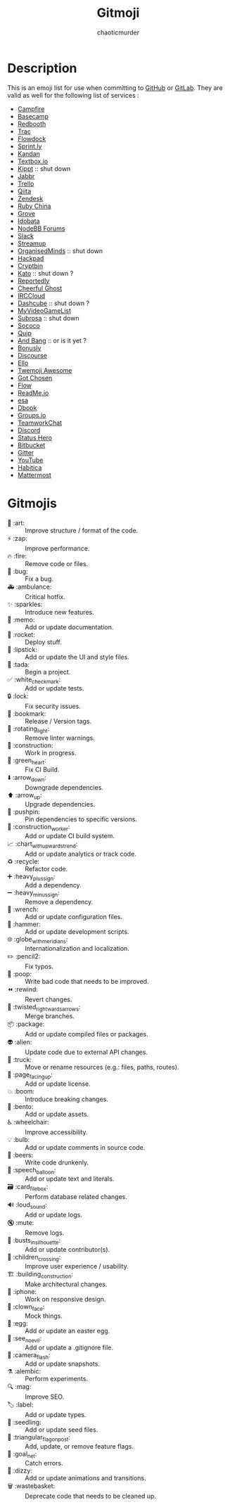#+TITLE:        Gitmoji
#+AUTHOR:       chaoticmurder
#+EMAIL:        chaoticmurder.git@gmail.com
#+DESCRIPTION:  Emoji list to use with commits

* Description

  This is an emoji list for use  when committing to [[https://github.com/][GitHub]] or [[https://about.gitlab.com/][GitLab]]. They are
  valid as well for the following list of services :

  - [[http://campfirenow.com/][Campfire]]
  - [[http://basecamp.com/][Basecamp]]
  - [[https://redbooth.com/][Redbooth]]
  - [[https://trac-hacks.org/wiki/TracEmojiPlugin][Trac]]
  - [[https://www.flowdock.com/][Flowdock]]
  - [[https://sprint.ly/][Sprint.ly]]
  - [[http://kandanapp.com/][Kandan]]
  - [[https://www.textbox.io/][Textbox.io]]
  - [[http://kippt.com/][Kippt]]          :: shut down
  - [[http://about.jabbr.net/][Jabbr]]
  - [[https://trello.com/][Trello]]
  - [[https://qiita.com/][Qiita]]
  - [[https://www.zendesk.com/][Zendesk]]
  - [[https://ruby-china.org/][Ruby China]]
  - [[https://grove.io/][Grove]]
  - [[https://idobata.io/en/home][Idobata]]
  - [[https://nodebb.org/][NodeBB Forums]]
  - [[https://slack.com/][Slack]]
  - [[http://streamup.com/][Streamup]]
  - [[https://organisedminds.cloud/en/welcome-organisedminds-com-users/][OrganisedMinds]] :: shut down
  - [[https://hackpad.com/][Hackpad]]
  - [[https://cryptbin.com/][Cryptbin]]
  - [[https://kato.im/][Kato]]           :: shut down ?
  - [[https://www.reportedly.co/][Reportedly]]
  - [[https://cheerfulghost.com/][Cheerful Ghost]]
  - [[https://www.irccloud.com/][IRCCloud]]
  - [[https://dashcube.com/][Dashcube]]       :: shut down ?
  - [[https://myvideogamelist.com/][MyVideoGameList]]
  - [[https://subrosa.io/][Subrosa]]        :: shut down
  - [[https://www.sococo.com/][Sococo]]
  - [[https://quip.com/][Quip]]
  - [[https://andyet.com/][And Bang]]       :: or is it yet ?
  - [[https://bonus.ly/][Bonusly]]
  - [[https://discourse.org/][Discourse]]
  - [[https://ello.co/][Ello]]
  - [[http://ellekasai.github.io/twemoji-awesome/][Twemoji Awesome]]
  - [[https://www.gotchosen.com/influencers][Got Chosen]]
  - [[https://www.getflow.com/][Flow]]
  - [[https://readme.com/][ReadMe.io]]
  - [[https://esa.io/][esa]]
  - [[https://www.dbook.org/][Dbook]]
  - [[https://groups.io/][Groups.io]]
  - [[https://www.teamwork.com/chat/][TeamworkChat]]
  - [[https://discord.com/][Discord]]
  - [[https://statushero.com/][Status Hero]]
  - [[https://bitbucket.org/][Bitbucket]]
  - [[https://gitter.im/][Gitter]]
  - [[https://www.youtube.com/][YouTube]]
  - [[https://habitica.com/static/home][Habitica]]
  - [[https://mattermost.org/][Mattermost]]

* Gitmojis

 - 🎨 :art:                       :: Improve structure / format of the code.
 - ⚡️ :zap:                       :: Improve performance.
 - 🔥 :fire:                      :: Remove code or files.
 - 🐛 :bug:                       :: Fix a bug.
 - 🚑 :ambulance:                 :: Critical hotfix.
 - ✨ :sparkles:                  :: Introduce new features.
 - 📝 :memo:                      :: Add or update documentation.
 - 🚀 :rocket:                    :: Deploy stuff.
 - 💄 :lipstick:                  :: Add or update the UI and style files.
 - 🎉 :tada:                      :: Begin a project.
 - ✅ :white_check_mark:          :: Add or update tests.
 - 🔒 :lock:                      :: Fix security issues.
 - 🔖 :bookmark:                  :: Release / Version tags.
 - 🚨 :rotating_light:            :: Remove linter warnings.
 - 🚧 :construction:              :: Work in progress.
 - 💚 :green_heart:               :: Fix CI Build.
 - ⬇️ :arrow_down:                :: Downgrade dependencies.
 - ⬆️ :arrow_up:                  :: Upgrade dependencies.
 - 📌 :pushpin:                   :: Pin dependencies to specific versions.
 - 👷 :construction_worker:       :: Add or update CI build system.
 - 📈 :chart_with_upwards_trend:  :: Add or update analytics or track code.
 - ♻️ :recycle:                   :: Refactor code.
 - ➕ :heavy_plus_sign:           :: Add a dependency.
 - ➖ :heavy_minus_sign:          :: Remove a dependency.
 - 🔧 :wrench:                    :: Add or update configuration files.
 - 🔨 :hammer:                    :: Add or update development scripts.
 - 🌐 :globe_with_meridians:      :: Internationalization and localization.
 - ✏️ :pencil2:                   :: Fix typos.
 - 💩 :poop:                      :: Write bad code that needs to be improved.
 - ⏪ :rewind:                    :: Revert changes.
 - 🔀 :twisted_rightwards_arrows: :: Merge branches.
 - 📦 :package:                   :: Add or update compiled files or packages.
 - 👽 :alien:                     :: Update code due to external API changes.
 - 🚚 :truck:                     :: Move or rename resources (e.g.: files, paths, routes).
 - 📄 :page_facing_up:            :: Add or update license.
 - 💥 :boom:                      :: Introduce breaking changes.
 - 🍱 :bento:                     :: Add or update assets.
 - ♿️ :wheelchair:                :: Improve accessibility.
 - 💡 :bulb:                      :: Add or update comments in source code.
 - 🍻 :beers:                     :: Write code drunkenly.
 - 💬 :speech_balloon:            :: Add or update text and literals.
 - 🗃 :card_file_box:             :: Perform database related changes.
 - 🔊 :loud_sound:                :: Add or update logs.
 - 🔇 :mute:                      :: Remove logs.
 - 👥 :busts_in_silhouette:       :: Add or update contributor(s).
 - 🚸 :children_crossing:         :: Improve user experience / usability.
 - 🏗 :building_construction:     :: Make architectural changes.
 - 📱 :iphone:                    :: Work on responsive design.
 - 🤡 :clown_face:                :: Mock things.
 - 🥚 :egg:                       :: Add or update an easter egg.
 - 🙈 :see_no_evil:               :: Add or update a .gitignore file.
 - 📸 :camera_flash:              :: Add or update snapshots.
 - ⚗ :alembic:                   :: Perform experiments.
 - 🔍 :mag:                       :: Improve SEO.
 - 🏷️ :label:                     :: Add or update types.
 - 🌱 :seedling:                  :: Add or update seed files.
 - 🚩 :triangular_flag_on_post:   :: Add, update, or remove feature flags.
 - 🥅 :goal_net:                  :: Catch errors.
 - 💫 :dizzy:                     :: Add or update animations and transitions.
 - 🗑 :wastebasket:               :: Deprecate code that needs to be cleaned up.
